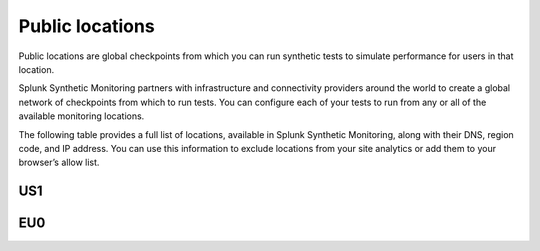 .. _public-locations:

*****************
Public locations
*****************

.. meta::
    :description: Learn about public locations in Splunk Synthetic Monitoring.

Public locations are global checkpoints from which you can run synthetic tests to simulate performance for users in that location. 

Splunk Synthetic Monitoring partners with infrastructure and connectivity providers around the world to create a global network of checkpoints from which to run tests. You can configure each of your tests to run from any or all of the available monitoring locations. 

The following table provides a full list of locations, available in Splunk Synthetic Monitoring, along with their DNS, region code, and IP address. You can use this information to exclude locations from your site analytics or add them to your browser’s allow list. 

US1
============
.. csv-table:: 
   :file: public-locations.csv
   :widths: 10, 10, 10, 10, 10, 10, 20 
   :header-rows: 1

EU0
============
.. csv-table:: 
   :file: eu-public-locations.csv
   :widths: 10, 10, 10, 10, 10, 10, 20 
   :header-rows: 1




